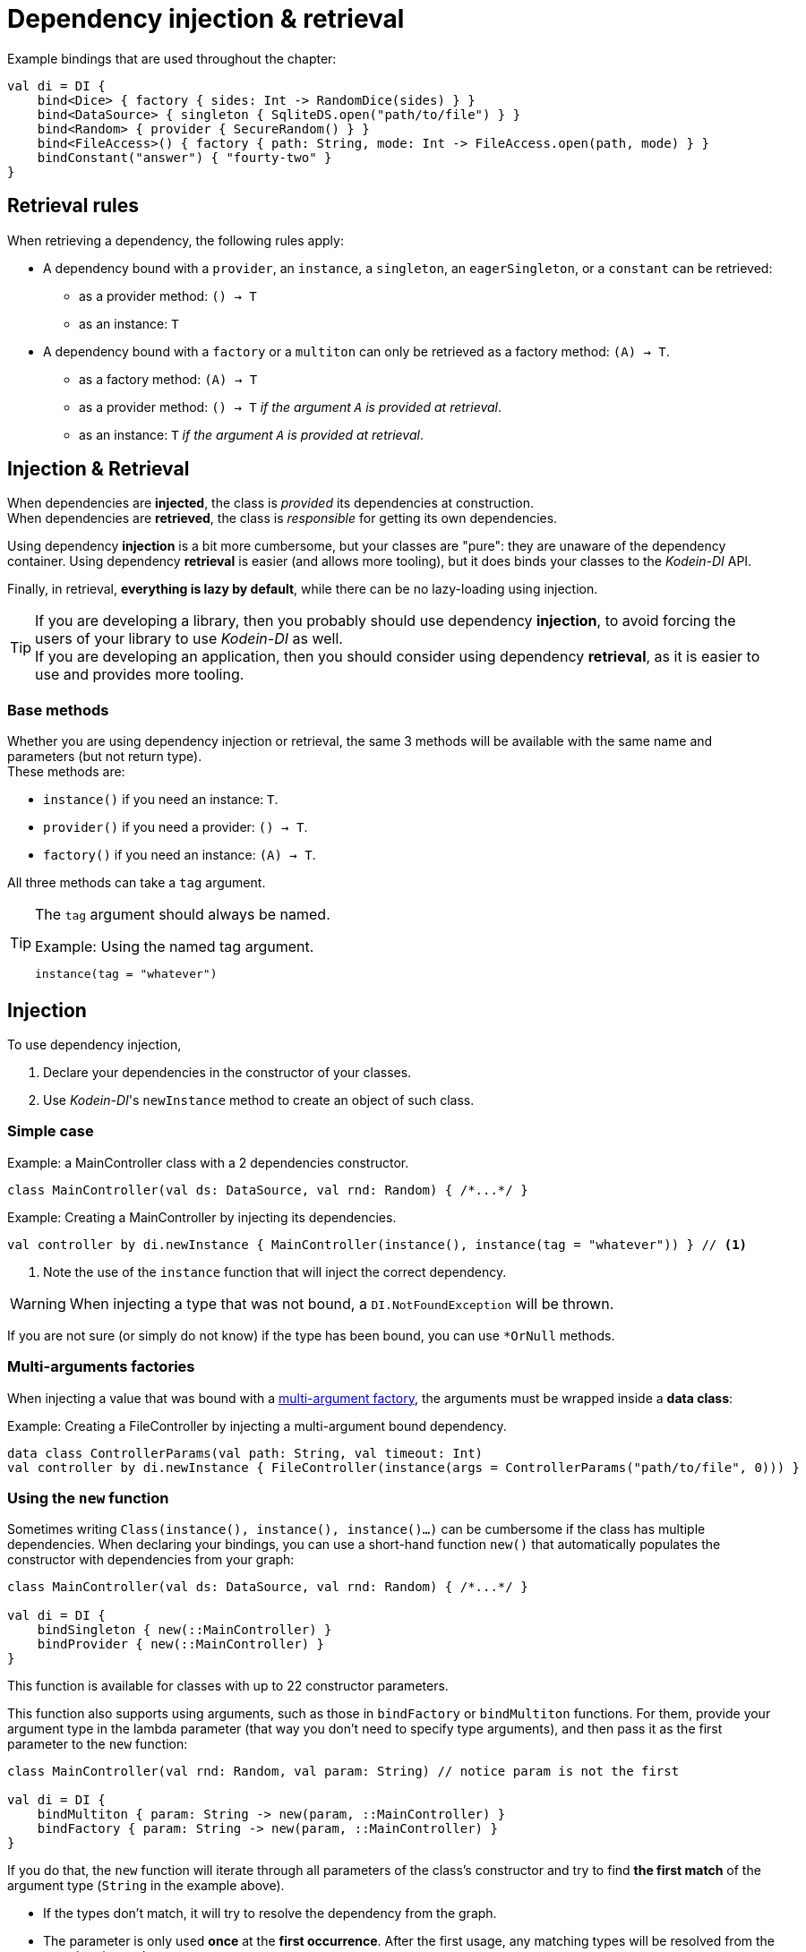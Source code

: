 = Dependency injection & retrieval

[source,kotlin]
.Example bindings that are used throughout the chapter:
----
val di = DI {
    bind<Dice> { factory { sides: Int -> RandomDice(sides) } }
    bind<DataSource> { singleton { SqliteDS.open("path/to/file") } }
    bind<Random> { provider { SecureRandom() } }
    bind<FileAccess>() { factory { path: String, mode: Int -> FileAccess.open(path, mode) } }
    bindConstant("answer") { "fourty-two" }
}
----

== Retrieval rules

.When retrieving a dependency, the following rules apply:
* A dependency bound with a `provider`, an `instance`, a `singleton`, an `eagerSingleton`, or a `constant` can be retrieved:
** as a provider method: `() -> T`
** as an instance: `T`
* A dependency bound with a `factory` or a `multiton` can only be retrieved as a factory method: `(A) -> T`.
** as a factory method: `(A) -> T`
** as a provider method: `() -> T` _if the argument `A` is provided at retrieval_.
** as an instance: `T` _if the argument `A` is provided at retrieval_.

== Injection & Retrieval

When dependencies are *injected*, the class is _provided_ its dependencies at construction. +
When dependencies are *retrieved*, the class is _responsible_ for getting its own dependencies.

Using dependency *injection* is a bit more cumbersome, but your classes are "pure": they are unaware of the dependency container.
Using dependency *retrieval* is easier (and allows more tooling), but it does binds your classes to the _Kodein-DI_ API.

Finally, in retrieval, *everything is lazy by default*, while there can be no lazy-loading using injection.

TIP: If you are developing a library, then you probably should use dependency *injection*, to avoid forcing the users of your library to use _Kodein-DI_ as well. +
If you are developing an application, then you should consider using dependency *retrieval*, as it is easier to use and provides more tooling.

=== Base methods

Whether you are using dependency injection or retrieval, the same 3 methods will be available with the same name and parameters (but not return type). +
These methods are:

- `instance()` if you need an instance: `T`.
- `provider()` if you need a provider: `() -> T`.
- `factory()` if you need an instance: `(A) -> T`.

All three methods can take a `tag` argument.

[TIP]
====
The `tag` argument should always be named.

[source,kotlin]
.Example: Using the named tag argument.
----
instance(tag = "whatever")
----
====

[[injection]]
== Injection

To use dependency injection,

1. Declare your dependencies in the constructor of your classes.
2. Use _Kodein-DI_'s `newInstance` method to create an object of such class.


=== Simple case

[source,kotlin]
.Example: a MainController class with a 2 dependencies constructor.
----
class MainController(val ds: DataSource, val rnd: Random) { /*...*/ }
----

[source,kotlin]
.Example: Creating a MainController by injecting its dependencies.
----
val controller by di.newInstance { MainController(instance(), instance(tag = "whatever")) } // <1>
----

<1> Note the use of the `instance` function that will inject the correct dependency.

WARNING: When injecting a type that was not bound, a `DI.NotFoundException` will be thrown.

If you are not sure (or simply do not know) if the type has been bound, you can use `*OrNull` methods.

=== Multi-arguments factories

When injecting a value that was bound with a <<multi-argument-factories,multi-argument factory>>, the arguments must be wrapped inside a *data class*:

[source,kotlin]
.Example: Creating a FileController by injecting a multi-argument bound dependency.
----
data class ControllerParams(val path: String, val timeout: Int)
val controller by di.newInstance { FileController(instance(args = ControllerParams("path/to/file", 0))) }
----

=== Using the `new` function

Sometimes writing `Class(instance(), instance(), instance()...)` can be cumbersome if the class has multiple
dependencies. When declaring your bindings, you can use a short-hand function `new()`
that automatically populates the constructor with dependencies from your graph:

[source,kotlin]
----
class MainController(val ds: DataSource, val rnd: Random) { /*...*/ }

val di = DI {
    bindSingleton { new(::MainController) }
    bindProvider { new(::MainController) }
}
----

This function is available for classes with up to 22 constructor parameters.

This function also supports using arguments, such as those in `bindFactory` or `bindMultiton` functions.
For them, provide your argument type in the lambda parameter (that way you don't need to specify type arguments),
and then pass it as the first parameter to the `new` function:

[source,kotlin]
----
class MainController(val rnd: Random, val param: String) // notice param is not the first

val di = DI {
    bindMultiton { param: String -> new(param, ::MainController) }
    bindFactory { param: String -> new(param, ::MainController) }
}
----

If you do that, the `new` function will iterate through all parameters of the class's constructor and try to find
**the first match** of the argument type (`String` in the example above).

- If the types don't match, it will try to resolve the dependency from the graph.
- The parameter is only used **once** at the **first occurrence**.
  After the first usage, any matching types will be resolved from the container instead.
- Make sure you use the argument in the parameter list at least once, otherwise `DI.UnusedParameterException` will be
  thrown at **retrieval** time, as unused arguments are very likely developer errors.

WARNING: Avoid subtyping (inheritance) for your arguments, as resolving the argument subclasses correctly is only
supported on the JVM at the moment due to compiler limitations.

=== Currying factories

You can retrieve a provider or an instance from a factory bound type by using the `arg` parameter (this is called _currying_).

[source,kotlin]
.Example: a RollController class with a constructor dependency bound to a factory.
----
class RollController(val dice: Dice) { /*...*/ }
----

[source,kotlin]
.Example: Creating a RollController by injecting its dependency.
----
val controller by di.newInstance { RollController(instance(arg = 6)) }
----

Note that if you want to bind a factory with multiple argument, you need to use a *data class* to pass multiple arguments:

[source,kotlin]
.Example: Creating a multi-argument RollController by injecting its dependency.
----
data class Params(val arg1: Int, val arg2: Int)
val controller by di.newInstance { RollController(instance(arg = Params(60, 6))) }
----

TIP: The `arg` argument should always be named.

=== Defining context

When retrieving, you sometimes need to manually define a context (for example, when retrieving a scoped singleton).
For this, you can use the `on` method:

[source,kotlin]
.Example: Setting a global context.
----
val controller by di.on(context = myContext).newInstance { OtherController(instance(arg = 6), instance()) }
----

TIP: The `context` argument should always be named.

Sometimes, the context is not available directly at construction.
When that happens, you can define a lazy context that will be accessed only when needed.

[source,kotlin]
.Example: Setting a global context.
----
val controller by di.on { requireActivity() } .newInstance { OtherController(instance(arg = 6), instance()) }
----

[[retrieval-di-container]]
== Retrieval: the DI container

=== everything is lazy by default!

In the next few sections, we will be describing dependency retrieval.
As you might have guessed by the title of this section, everything, in dependency retrieval, is lazy by default.

This allows:

- Dependencies to be retrieved only when they are actually needed.
- "Out of context" classes such as Android Activities to access their dependencies once their contexts have been initialized.

If you want "direct" retrieval, well, there's a section named <<direct-retrieval,direct retrieval>>, how about that!

=== _Kodein-DI_ methods

You can retrieve a bound type via a DI instance.

[source,kotlin]
.Example: retrieving bindings
----
val diceFactory: (Int) -> Dice by di.factory()
val dataSource: DataSource by di.instance()
val randomProvider: () -> Random by di.provider()
val answerConstant: String by di.instance(tag = "answer")
----

Note the use of the `by`.
_Kodein-DI_ uses https://kotlinlang.org/docs/reference/delegated-properties.html::[delegated properties] to enable:

- Lazy loading
- Accessing the receiver

NOTE: When using a provider function (`() -> T`), whether this function will give each time a new instance or the same depends on the binding.

WARNING: When asking for a type that was not bound, a `DI.NotFoundException` will be thrown.

If you are not sure (or simply do not know) if the type has been bound, you can use `*OrNull` methods.

[source,kotlin]
.Example: retrieving bindings that may not have been bound
----
val diceFactory: ((Int) -> Dice)? by di.factoryOrNull()
val dataSource: DataSource? by di.instanceOrNull()
val randomProvider: (() -> Random)? by di.providerOrNull()
val answerConstant: String? by di.instanceOrNull(tag = "answer")
----

=== Constants

If you bound <<constant-binding,constants>>, you can easily retrieve them with the constant method if the name of the property matches the tag:

[source,kotlin]
.Example: retrieving a constant
----
val answer: String by di.constant()
----

=== Named bindings

If you used <<tagged-bindings,tagged bindings>>, if the tag is a `String` and the property name matches the tag, instead of passing it as argument, you can use `named`:

[source,kotlin]
.Example: retrieving a named binding
----
val answer: String by di.named.instance()
----

=== Multi-arguments factories

When retrieving a value that was bound with a <<multi-argument-factories,multi-argument factory>>, the arguments must be wrapped inside a *data class*:

[source,kotlin]
.Example: Creating a MainController by injecting a multi-argument bound dependency.
----
data class FileParams(val path: String, val maxSize: Int)
val fileAccess: FileAccess by di.instance(args = FileParams("/path/to/file", 0))
----

=== Factory retrieval

Instead of retrieving a value, you can retrieve a factory, that can call as much as you need.

[source,kotlin]
.Example: Retrieving factory.
----
val f1: (Int) -> Int by di.factory() <1>
----

<1> retrieving a factory that takes 1 argument (Int) and return an Int

=== Currying factories

You can retrieve a provider or an instance from a factory bound type by using the `arg` parameter (this is called _currying_).

[source,kotlin]
.Example: currying factories
----
val sixSideDiceProvider: () -> Dice by di.provider(arg = 6)
val twentySideDice: Dice by di.instance(arg = 20)
----

Note that if you bound a factory with multiple arguments, you need to use a *data class* to pass multiple arguments:

[source,kotlin]
.Example: Creating a multi-argument Dice by injecting its dependency.
----
data class DiceParams(val startNumber: Int, val sides: Int)
val sixtyToSixtySixDice: Dice by di.instance(arg = DiceParams(60, 6)) <1>
----

<1> Bonus points if you can say the variable name 5 times in less than 5 seconds ;)

TIP: The `arg` argument should always be named.

=== Defining context

Whether you are using a scoped singleton/multiton or using a context in the target binding, you may need to specify a context.

[source,kotlin]
.Example: Getting a Session after setting the Request context.
----
val session: Session by di.on(context = request).instance()
----

If you retrieve multiple dependencies all using the same context, you can create a new `DI` object with the context set:

[source,kotlin]
.Example: creating a DI object with the Request context.
----
val reqDI = di.on(context = request)
val session: Session by reqDI.instance()
----

TIP: The `context` argument should always be named.

NOTE: Using a global context does not forces you to use only bindings that are declared with this type of context.
Because the default context is `Any?`, all non-contexted bindings will still be available with a global context set.

=== Using a Trigger

There is a mechanism that allows you to decide when dependencies are actually retrieved if you want them to be retrieved at a particular time and not at first access.
This mechanism is called a Trigger.

[source,kotlin]
.Example: using a trigger.
----
val trigger = DITrigger()
val dice: Dice by di.on(trigger = trigger).instance()
/*...*/
trigger.trigger() <1>
----

<1> Retrieval happens now.

You can, of course, assign multiple properties to the same trigger.
You can also create a DI object that has a given trigger by default:

[source,kotlin]
.Example: creating a DI object with a trigger.
----
val trigger = DITrigger()
val injectDI = di.on(trigger = trigger)
val dice: Dice by injectDI.instance()
/*...*/
trigger.trigger()
----

TIP: The `trigger` argument should always be named.

NOTE: A trigger allows you to "force" retrieval.
However, retrieval can still happen before `inject()` is called if the variable is accessed.

=== Lazy access

_Kodein-DI_ proposes a `LazyDI` object that allows you to lazily access the DI object only when needed.
This is useful if:

- You need to defined a lazily retrieved dependency before having access to a DI container.
- You don't know if you'll ever need to access a DI object.

For this, you can use a `LazyDI`:

[source,kotlin]
.Example: Using a LazyDI.
----
val di = LazyDI { /* access to a di instance */ }
val ds: DataSource by di.instance()
/*...*/
dice.roll() <1>
----

<1> Only then will the DI instance will itself be retrieved.

Note that you can also lazily create a `DI` object so that the bindings definition function will only be called when the first retrieved property is needed:

[source,kotlin]
.Example: Using a lazy DI.
----
val di by DI.lazy {
    bind<Env> { instance(Env.getInstance()) }
}
val env: Env by di.instance()
/*...*/
env.doSomething() <1>
----

<1> Only then will the DI instance will itself be created, and the bindings definition function ran.

=== Late init

_Kodein-DI_ proposes a `LateInitDI` that allows you to define a DI object _after_ some lazy retrieval:

[source,kotlin]
.Example: Using a LateInitDI.
----
val di = LateInitDI()
val env: Env by di.instance()
/*...*/
di.baseDI = /* access to a di instance */ <1>
/*...*/
env.doSomething() <2>
----

<1> Setting the real DI object.
<2> If this was run before setting `di.baseDI`, an `UninitializedPropertyAccessException` would be thrown.

=== All matches

_Kodein-DI_ allows you to retrieve all instances that matches a given type:

[source,kotlin]
.Example: all instances of Foo.
----
val instances: List<Foo> by di.allInstances() <1>
----

<1> Will return all instances that are for bindings of sub-classes of `Foo`

NOTE: Of course, `allProviders` and `allFactories` are also provided ;)

[[di-aware]]
== Retrieval: being DIAware

=== Simple retrieval

You can have classes that implement the interface `DIAware`. +
Doing so has the benefit of getting a simpler syntax for retrieval.

[source,kotlin]
.Example: a DIAware class
----
class MyManager(override val di: DI) : DIAware {
    private val diceFactory: ((Int) -> Dice)? by factoryOrNull()
    private val dataSource: DataSource? by instanceOrNull()
    private val randomProvider: (() -> Random)? by providerOrNull()
    private val answerConstant: String? by instanceOrNull(tag = "answer")
    private val sixSideDiceProvider: () -> Dice by di.provider(arg = 6)
    private val twentySideDice: Dice by di.instance(arg = 20)
}
----

All methods that are available to the DI container are available to a `DIAware` class.

=== Class global context

In a `DIAware` class, to define a context that's valid for the entire class, you can simply override the `diContext` property:

[source,kotlin]
.Example: a DIAware class with a context
----
class MyManager(override val di: DI) : DIAware {
    override val diContext = kcontext(whatever) <1>
    /*...*/
}
----

<1> Note the use of the `diContext` function that creates a `DIContext` with the given value.

NOTE: Using a global context does not forces you to use only bindings that are declared with this type of context.
Because the default context is `Any?`, all non-contexted bindings will still be available with a global context set.

Sometimes, the context is not available directly at construction.
When that happens, you can define a lazy context that will be accessed only when needed.

[source,kotlin]
.Example: a DIAware class with a context
----
class MyManager(override val di: DI) : DIAware {
    override val diContext = kcontext { requireActivity }
    /*...*/
}
----

=== Class global trigger

If you want to have all dependency properties retrieved at once, you can use a class global trigger.
Simply override the `diTrigger` property:

[source,kotlin]
.Example: a DIAware class with a trigger
----
class MyManager(override val di: DI) : DIAware {
    override val diTrigger = DITrigger()
    val ds: DataSource by instance()
    /*...*/
    fun onReady() {
        diTrigger.trigger() <1>
    }
}
----

<1> Retrieval of all dependencies happens now.

=== Lazy access

Some classes (such as Android Activities) do not have access to a `DI` instance at the time of construction, but only later when they have been properly connected to their environment (Android context). +
Because DI is lazy by default, this does not cause any issue: simply have the `di` property be lazy by itself:

[source,kotlin]
.Example: an Activity class with a lazy-loaded `di`
----
class MyActivity : Activity(), DIAware {
    override val di by lazy { (applicationContext as MyApplication).di }
    val ds: DataSource by instance() <1>
}
----

<1> Because `ds` is lazily retrieved, access to the `di` property will only happen at first retrieval.

NOTE: There is an official module to ease the use of DI in Android, you can read more about it on xref:framework:android.adoc[the dedicated document].

=== Lateinit

Because everything is lazy and, in a DIAware class, the DI object is not accessed until needed, you can easily declare the `di` field as lateinit.

[source,kotlin]
.Example: an Activity class with a lateinit `di`
----
class MyActivity : Activity(), DIAware {
    override val lateinit di: DI
    val ds: DataSource by instance() <1>
    override fun onCreate(savedInstanceState: Bundle?) {
        di = (applicationContext as MyApplication).di
    }
}
----

<1> Because `ds` is lazily retrieved, access to the `di` property will only happen at first retrieval.

=== All matches

_Kodein-DI_ allows you to retrieve all instances that matches a given type:

[source,kotlin]
.Example: all instances of Foo.
----
val instances: List<Foo> = di.allInstances() <1>
----

<1> Will return all instances that are for bindings of sub-classes of `Foo`

NOTE: Of course, `allProviders` and `allFactories` are also provided ;)

[[direct-retrieval]]
== Retrieval: Direct

If you don't want to use delegated properties, _Kodein-DI_ has you covered.
Most of the features available to `DI` are available to `DirectDI`.
`DirectDI` allows you to directly get a new instance or dependency.

However, because it is direct, `DirectDI` does *NOT* feature:

- Laziness: the instance/provider/factory is fetched at call time.
- Receiver awareness: receiver is defined by the Kotlin's delegated properties mechanism.

[source,kotlin]
.Example: using a DirectDI
----
val directDI = di.direct

val ds: Datasource = directDI.instance()

val controller = directDI.newInstance { MainController(instance(), instance(tag = "whatever")) }
----

[TIP]
====
If you only plan to use direct access, you can define your main di object to be a `DirectDI`:

[source,kotlin]
.Example: using a DirectDI
----
val di = DI.direct { <1>
        /* bindings */
    }
----

<1>: Note the `.direct`.
====

=== Being DirectDIAware

Much like `DI` offers `DIAware`, `DirectDI` offers `DirectDIAware`

[source,kotlin]
.Example: a DirectDIAware class
----
class MyManager(override val directDI: DirectDI) : DirectDIAware {
    private val diceFactory: ((Int) -> Dice)? = factoryOrNull()
    private val dataSource: DataSource? = instanceOrNull()
    private val randomProvider: (() -> Random)? = providerOrNull()
    private val answerConstant: String? = instanceOrNull(tag = "answer")
    private val sixSideDiceProvider: () -> Dice = di.provider(arg = 6)
    private val twentySideDice: Dice = di.instance(arg = 20)
}
----

=== In Java

While _Kodein-DI_ does not allow you to declare modules or dependencies in Java, it does allow you to retrieve dependencies via `DirectDI`.
Simply give the DirectDI instance to your Java classes, use _Kodein-DI_ in Java with the `erased` static function:

[source,java]
.Example: using _Kodein-DI_ in Java
----
import static org.kodein.type.erased;

public class JavaClass {
    private final Function1<Integer, Dice> diceFactory;
    private final Datasource dataSource;
    private final Function0<Random> randomProvider;
    private final String answerConstant;

    public JavaClass(DirectDI di) {
        diceFactory = di.Factory(erased(Integer.class), erased(Dice.class), null);
        dataSource = di.Instance(erased(Datasource.class), null);
        randomProvider = di.Provider(erased(Random.class), null);
        answerConstant = di.Instance(erased(String.class), "answer");
    }}
----

[WARNING]
====
Remember that Java is subject to type erasure.
Therefore, if you registered a generic Class binding such as `bind<List<String>>()`, in order to retrieve it you have to use `TypeReference` to circumvent Java's type erasure.

[source,java]
.Example: using TypeReference in Java
----
class JavaClass {
    private final List<String> list;

    public JavaClass(TypeDI di) {
        list = di.Instance(typeToken(new TypeReference<List<String>>() {}), null);
    }
}
----
====

== Error messages

By default, _Kodein-DI_ error messages contains the classes simple names (e.g. `View`), which makes it easily readable. +
If you want the error to contain classes full names (e.g. `com.company.app.UserController.View`), you can set `fullDescriptionOnError`:

[source,kotlin]
.Example: showing qualified names in errors
----
val di = DI {
    fullDescriptionOnError = true
}
----

If you are using multiple DI instances, you can set the default value `fullDescriptionOnError` for all subsequently created DI instances:

[source,kotlin]
.Example: showing qualified names in all di instances errors
----
DI.defaultFullDescriptionOnError = true
----

CAUTION: `DI.defaultFullDescriptionOnError` must be set *before* creating a DI instance.
